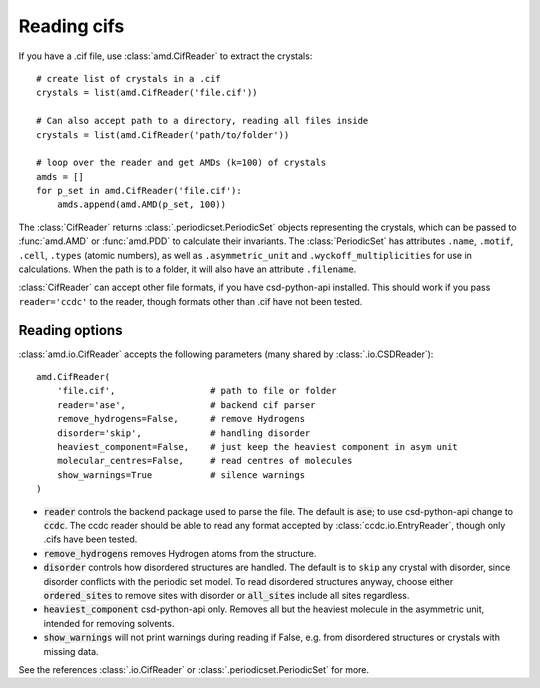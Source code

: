 Reading cifs
============

If you have a .cif file, use :class:`amd.CifReader` to extract the crystals::

    # create list of crystals in a .cif
    crystals = list(amd.CifReader('file.cif'))

    # Can also accept path to a directory, reading all files inside
    crystals = list(amd.CifReader('path/to/folder'))

    # loop over the reader and get AMDs (k=100) of crystals
    amds = []
    for p_set in amd.CifReader('file.cif'):
        amds.append(amd.AMD(p_set, 100))

The :class:`CifReader` returns :class:`.periodicset.PeriodicSet` objects representing the crystals, 
which can be passed to :func:`amd.AMD` or :func:`amd.PDD` to calculate their invariants. 
The :class:`PeriodicSet` has attributes ``.name``, ``.motif``, ``.cell``, ``.types`` (atomic numbers), 
as well as ``.asymmetric_unit`` and ``.wyckoff_multiplicities`` for use in calculations. When the path
is to a folder, it will also have an attribute ``.filename``.

:class:`CifReader` can accept other file formats, if you have csd-python-api installed. This should work
if you pass ``reader='ccdc'`` to the reader, though formats other than .cif have not been tested.

Reading options
---------------

:class:`amd.io.CifReader` accepts the following parameters (many shared by :class:`.io.CSDReader`)::

    amd.CifReader(
        'file.cif',                  # path to file or folder
        reader='ase',                # backend cif parser
        remove_hydrogens=False,      # remove Hydrogens
        disorder='skip',             # handling disorder
        heaviest_component=False,    # just keep the heaviest component in asym unit
        molecular_centres=False,     # read centres of molecules
        show_warnings=True           # silence warnings
    )

* :code:`reader` controls the backend package used to parse the file. The default is :code:`ase`; to use csd-python-api change to :code:`ccdc`. The ccdc reader should be able to read any format accepted by :class:`ccdc.io.EntryReader`, though only .cifs have been tested.
* :code:`remove_hydrogens` removes Hydrogen atoms from the structure.
* :code:`disorder` controls how disordered structures are handled. The default is to ``skip`` any crystal with disorder, since disorder conflicts with the periodic set model. To read disordered structures anyway, choose either :code:`ordered_sites` to remove sites with disorder or :code:`all_sites` include all sites regardless.
* :code:`heaviest_component` csd-python-api only. Removes all but the heaviest molecule in the asymmetric unit, intended for removing solvents.
* :code:`show_warnings` will not print warnings during reading if False, e.g. from disordered structures or crystals with missing data.

See the references :class:`.io.CifReader` or :class:`.periodicset.PeriodicSet` for more.